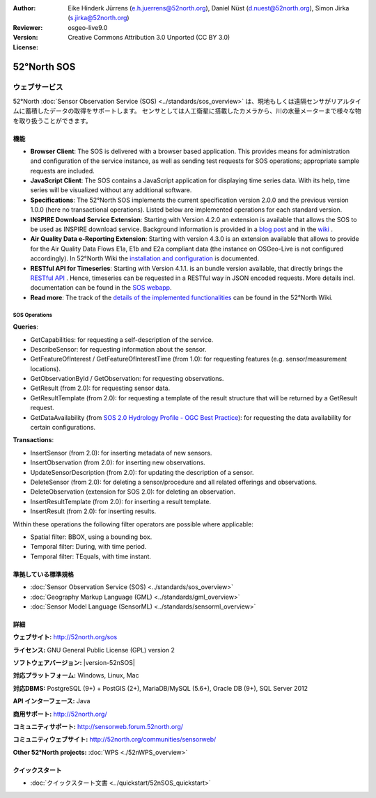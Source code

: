 
:Author: Eike Hinderk Jürrens (e.h.juerrens@52north.org), Daniel Nüst (d.nuest@52north.org), Simon Jirka (s.jirka@52north.org)
:Reviewer: 
:Version: osgeo-live9.0
:License: Creative Commons Attribution 3.0 Unported (CC BY 3.0)

.. image:: ../../images/project_logos/logo_52North_160.png
  :alt: 52°North - exploring horizons
  :align: right
  :target: http://52north.org/sos


52°North SOS
===============================================================================

ウェブサービス
~~~~~~~~~~~~~~~~~~~~~~~~~~~~~~~~~~~~~~~~~~~~~~~~~~~~~~~~~~~~~~~~~~~~~~~~~~~~~~~

52°North :doc:`Sensor Observation Service (SOS) <../standards/sos_overview>` 
は、現地もしくは遠隔センサがリアルタイムに蓄積したデータの取得をサポートします。
センサとしては人工衛星に搭載したカメラから、川の水量メーターまで様々な物を取り扱うことができます。
 
.. image:: ../../images/screenshots/1024x768/52n_sos_overview.png
  :scale: 60 %
  :alt: 52°North SOS and JavaScript client
  :align: right

機能
-------------------------------------------------------------------------------

* **Browser Client**: The SOS is delivered with a browser based application.
  This provides means for administration and configuration of the service 
  instance, as well as sending test requests for SOS operations; appropriate
  sample requests are included.
* **JavaScript Client**: The SOS contains a JavaScript application for 
  displaying time series data. With its help, time series will be visualized 
  without any additional software.
* **Specifications**: The 52°North SOS implements the current specification version 2.0.0 and the 
  previous version 1.0.0 (here no transactional operations). Listed below are 
  implemented operations for each standard version.
* **INSPIRE Download Service Extension**: Starting with Version 4.2.0 an 
  extension is available that allows the SOS to be used as INSPIRE download 
  service. Background information is provided in a `blog post 
  <http://blog.52north.org/2014/01/30/52north-supports-the-jrc-in-developing-an-inspire-download-service-based-on-sos/>`_ 
  and in the `wiki 
  <https://wiki.52north.org/bin/view/SensorWeb/SensorObservationServiceIVDocumentation#INSPIRE_Download_Service_extensi>`_ .
* **Air Quality Data e-Reporting Extension**: Starting with version 4.3.0 is an 
  extension available that allows to provide for the Air Quality Data Flows E1a,
  E1b and E2a compliant data (the instance on OSGeo-Live is not configured 
  accordingly). In 52°North Wiki the `installation and configuration
  <https://wiki.52north.org/bin/view/SensorWeb/AqdEReporting#Installation>`_ 
  is documented.
* **RESTful API for Timeseries**: Starting with Version 4.1.1. is an bundle 
  version available, that directly brings the `RESTful API 
  <https://wiki.52north.org/bin/view/SensorWeb/SensorWebClientRESTInterface>`_ .
  Hence, timeseries can be requested in a RESTful way in JSON encoded requests. 
  More details incl. documentation can be found in the
  `SOS webapp <http://localhost:8080/52nSOS/static/doc/api-doc/>`_.
* **Read more**: The track of the `details of the implemented functionalities 
  <https://wiki.52north.org/bin/view/SensorWeb/SensorObservationServiceIVDocumentation#Features>`_ 
  can be found in the 52°North Wiki.


SOS Operations
^^^^^^^^^^^^^^^^^^^^^^^^^^^^^^^^^^^^^^^^^^^^^^^^^^^^^^^^^^^^^^^^^^^^^^^^^^^^^^^^

**Queries**:

* GetCapabilities: for requesting a self-description of the service.
* DescribeSensor: for requesting information about the sensor.
* GetFeatureOfInterest / GetFeatureOfInterestTime (from 1.0): for requesting features
  (e.g. sensor/measurement locations).
* GetObservationById / GetObservation: for requesting observations.
* GetResult (from 2.0): for requesting sensor data.
* GetResultTemplate (from 2.0): for requesting a template of the result 
  structure that will be returned by a GetResult request.
* GetDataAvailability (from `SOS 2.0 Hydrology Profile - OGC Best Practice 
  <http://docs.opengeospatial.org/bp/14-004r1/14-004r1.html#38>`_): for 
  requesting the data availability for certain configurations.

**Transactions**:

* InsertSensor (from 2.0): for inserting metadata of new sensors.
* InsertObservation (from 2.0): for inserting new observations.
* UpdateSensorDescription (from 2.0): for updating the description of a sensor.
* DeleteSensor (from 2.0): for deleting a sensor/procedure and all related 
  offerings and observations.
* DeleteObservation (extension for SOS 2.0): for deleting an observation.
* InsertResultTemplate (from 2.0): for inserting a result template.
* InsertResult (from 2.0): for inserting results.

Within these operations the following filter operators are possible where 
applicable:

* Spatial filter: BBOX, using a bounding box.
* Temporal filter: During, with time period.
* Temporal filter: TEquals, with time instant.

..
  52°North SOS  では SOS 仕様のうち最新のスキーマバージョン (1.0.0) より、
  コア、トランザクション、一部の拡張プロファイルを実装しています。

  **コア SOS 操作**:

  * GetCapabilities.によるサービス詳細のリクエスト
  * GetObservation による Observations & Measurements (O&M) で記述したセンサ測定値のリクエスト
  * DescribeSensor によるSensor Model Language (SensorML) で記述したセンサメタ情報のリクエスト

  **トランザクションでの SOS 操作**:

  * RegisterSensor による新しいセンサの登録
  * InsertObservation による登録したセンサへの新しい観測対象の追加

  **その他の SOS 操作**:

  * GetResult によるセンサデータの定期的なリクエスト
  * GetObservationById による個々の観測値の再取得
  * GetFeatureOfInterest によるGMLで記述したセンサの観測対象情報のリクエスト
  * GetFeatureOfInterestTime により、センサのデータが今の時点で利用可能かの調査

  **クライアント**:

  * ブラウザベースのクライアントでサポートする全ての操作の、テストXMLクエリを提供しています


準拠している標準規格
--------------------------------------------------------------------------------

* :doc:`Sensor Observation Service (SOS) <../standards/sos_overview>`
* :doc:`Geography Markup Language (GML) <../standards/gml_overview>`
* :doc:`Sensor Model Language (SensorML) <../standards/sensorml_overview>`


詳細
--------------------------------------------------------------------------------

**ウェブサイト:** http://52north.org/sos

**ライセンス:** GNU General Public License (GPL) version 2

**ソフトウェアバージョン:** |version-52nSOS|

**対応プラットフォーム:** Windows, Linux, Mac

**対応DBMS:** PostgreSQL (9+) + PostGIS (2+), MariaDB/MySQL (5.6+), Oracle DB (9+), SQL Server 2012

**API インターフェース:** Java

**商用サポート:** http://52north.org/

**コミュニティサポート:** http://sensorweb.forum.52north.org/

**コミュニティウェブサイト:** http://52north.org/communities/sensorweb/

**Other 52°North projects:** :doc:`WPS <./52nWPS_overview>`


クイックスタート
--------------------------------------------------------------------------------

* :doc:`クイックスタート文書 <../quickstart/52nSOS_quickstart>`

